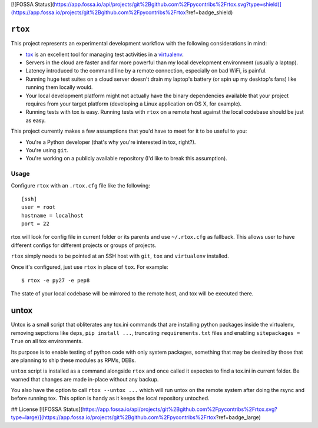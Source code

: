 [![FOSSA Status](https://app.fossa.io/api/projects/git%2Bgithub.com%2Fpycontribs%2Frtox.svg?type=shield)](https://app.fossa.io/projects/git%2Bgithub.com%2Fpycontribs%2Frtox?ref=badge_shield)

.. image:: https://travis-ci.org/pycontribs/rtox.svg?branch=master
    :target: https://travis-ci.org/pycontribs/rtox
 
``rtox``
========

This project represents an experimental development workflow with the following
considerations in mind:

- `tox <https://tox.readthedocs.org/en/latest/>`_ is an excellent tool for
  managing test activities in a `virtualenv
  <https://virtualenv.readthedocs.org/en/latest/>`_.

- Servers in the cloud are faster and far more powerful than my local
  development environment (usually a laptop).

- Latency introduced to the command line by a remote connection, especially on
  bad WiFi, is painful.

- Running huge test suites on a cloud server doesn't drain my laptop's battery
  (or spin up my desktop's fans) like running them locally would.

- Your local development platform might not actually have the binary
  dependencies available that your project requires from your target platform
  (developing a Linux application on OS X, for example).

- Running tests with tox is easy. Running tests with ``rtox`` on a remote
  host against the local codebase should be just as easy.

This project currently makes a few assumptions that you'd have to meet for it
to be useful to you:

- You're a Python developer (that's why you're interested in tox, right?).

- You're using ``git``.

- You're working on a publicly available repository (I'd like to break this
  assumption).

Usage
-----

Configure ``rtox`` with an ``.rtox.cfg`` file like the following::

    [ssh]
    user = root
    hostname = localhost
    port = 22

rtox will look for config file in current folder or its parents and use
``~/.rtox.cfg`` as fallback. This allows user to have different configs
for different projects or groups of projects.

``rtox`` simply needs to be pointed at an SSH host with ``git``, ``tox`` and
``virtualenv`` installed.

Once it's configured, just use ``rtox`` in place of ``tox``. For example::

    $ rtox -e py27 -e pep8

The state of your local codebase will be mirrored to the remote host, and tox
will be executed there.

untox
=====

Untox is a small script that obliterates any tox.ini commands that are
installing python packages inside the virtualenv, removing sepctions
like ``deps``, ``pip install ...``, truncating ``requirements.txt`` files
and enabling ``sitepackages = True`` on all tox environments.

Its purpose is to enable testing of python code with only system packages,
something that may be desired by those that are planning to ship these
modules as RPMs, DEBs.

``untox`` script is installed as a command alongside ``rtox`` and once
called it expectes to find a tox.ini in current folder. Be warned that changes
are made in-place without any backup.

You also have the option to call ``rtox --untox ...`` which will run untox
on the remote system after doing the rsync and before running tox. This
option is handy as it keeps the local repository untoched.



## License
[![FOSSA Status](https://app.fossa.io/api/projects/git%2Bgithub.com%2Fpycontribs%2Frtox.svg?type=large)](https://app.fossa.io/projects/git%2Bgithub.com%2Fpycontribs%2Frtox?ref=badge_large)